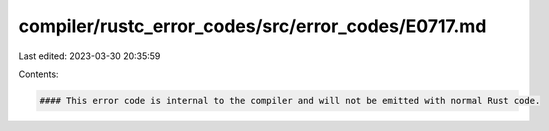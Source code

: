 compiler/rustc_error_codes/src/error_codes/E0717.md
===================================================

Last edited: 2023-03-30 20:35:59

Contents:

.. code-block:: md

    #### This error code is internal to the compiler and will not be emitted with normal Rust code.


